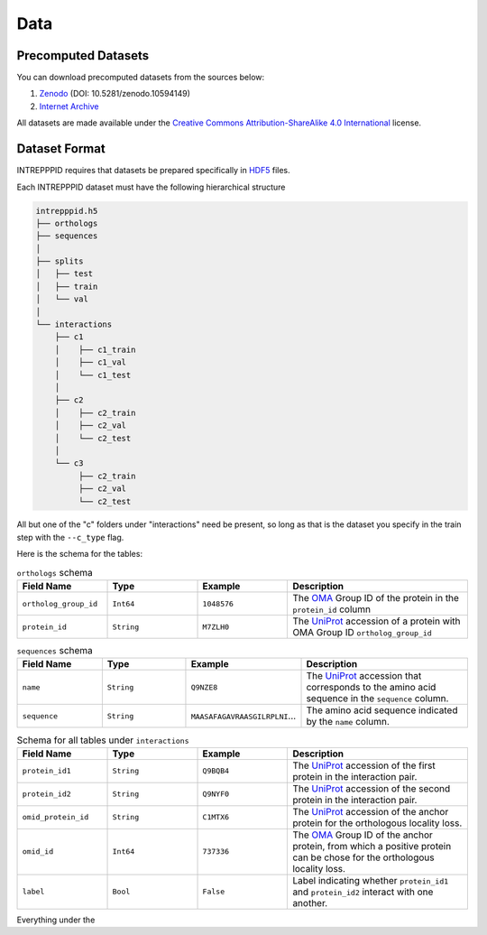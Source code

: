 Data
====

Precomputed Datasets
--------------------

You can download precomputed datasets from the sources below:

1. `Zenodo <https://doi.org/10.5281/zenodo.10594149>`_ (DOI: 10.5281/zenodo.10594149)
2. `Internet Archive <https://archive.org/details/intrepppid_datasets.tar>`_

All datasets are made available under the `Creative Commons Attribution-ShareAlike 4.0 International <https://creativecommons.org/licenses/by-sa/4.0/legalcode>`_ license.

Dataset Format
--------------

INTREPPPID requires that datasets be prepared specifically in `HDF5 <https://en.wikipedia.org/wiki/Hierarchical_Data_Format>`_ files.

Each INTREPPPID dataset must have the following hierarchical structure

.. code::

   intrepppid.h5
   ├── orthologs
   ├── sequences
   │
   ├── splits
   │   ├── test
   │   ├── train
   │   └── val
   │
   └── interactions
       ├── c1
       │    ├── c1_train
       │    ├── c1_val
       │    └── c1_test
       │
       ├── c2
       │    ├── c2_train
       │    ├── c2_val
       │    └── c2_test
       │
       └── c3
            ├── c2_train
            ├── c2_val
            └── c2_test

All but one of the "c" folders under "interactions" need be present, so long as that is the dataset you specify in the train step with the ``--c_type`` flag.

Here is the schema for the tables:

.. list-table:: ``orthologs`` schema
   :widths: 25 25 25 50
   :header-rows: 1

   * - Field Name
     - Type
     - Example
     - Description
   * - ``ortholog_group_id``
     - ``Int64``
     - ``1048576``
     - The `OMA <https://omabrowser.org/oma/home/>`_ Group ID of the protein in the ``protein_id`` column
   * - ``protein_id``
     - ``String``
     - ``M7ZLH0``
     - The `UniProt <https://www.uniprot.org/>`_ accession of a protein with OMA Group ID ``ortholog_group_id``

.. list-table:: ``sequences`` schema
   :widths: 25 25 25 50
   :header-rows: 1

   * - Field Name
     - Type
     - Example
     - Description
   * - ``name``
     - ``String``
     - ``Q9NZE8``
     - The `UniProt <https://www.uniprot.org/>`_ accession that corresponds to the amino acid sequence in the ``sequence`` column.
   * - ``sequence``
     - ``String``
     - ``MAASAFAGAVRAASGILRPLNI``...
     - The amino acid sequence indicated by the ``name`` column.

.. list-table:: Schema for all tables under ``interactions``
   :widths: 25 25 25 50
   :header-rows: 1

   * - Field Name
     - Type
     - Example
     - Description
   * - ``protein_id1``
     - ``String``
     - ``Q9BQB4``
     - The `UniProt <https://www.uniprot.org/>`_ accession of the first protein in the interaction pair.
   * - ``protein_id2``
     - ``String``
     - ``Q9NYF0``
     - The `UniProt <https://www.uniprot.org/>`_ accession of the second protein in the interaction pair.
   * - ``omid_protein_id``
     - ``String``
     - ``C1MTX6``
     - The `UniProt <https://www.uniprot.org/>`_ accession of the anchor protein for the orthologous locality loss.
   * - ``omid_id``
     - ``Int64``
     - ``737336``
     - The `OMA <https://omabrowser.org/oma/home/>`_ Group ID of the anchor protein, from which a positive protein can be chose for the orthologous locality loss.
   * - ``label``
     - ``Bool``
     - ``False``
     - Label indicating whether ``protein_id1`` and ``protein_id2`` interact with one another.

Everything under the
